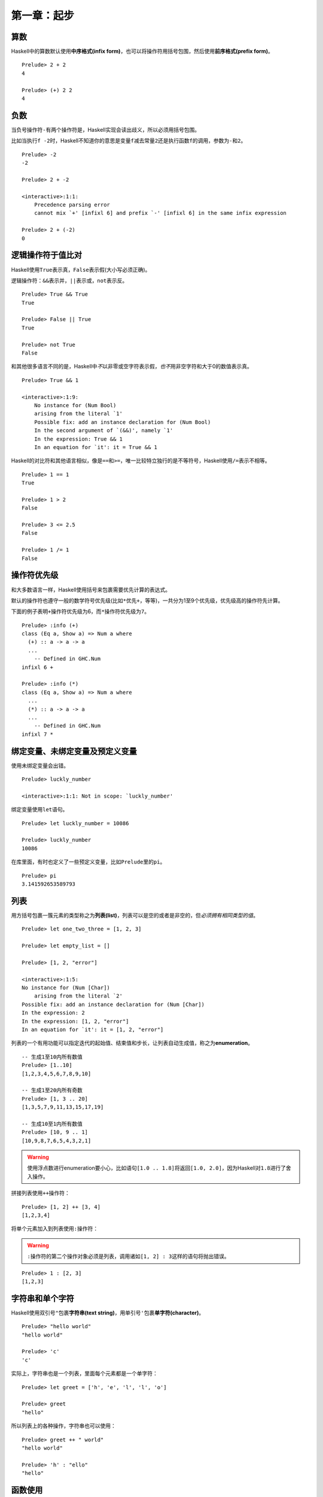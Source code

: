 第一章：起步
************

算数
====

Haskell中的算数默认使用\ **中序格式(infix form)**\ ，也可以将操作符用括号包围，然后使用\ **前序格式(prefix form)**\ 。

::

    Prelude> 2 + 2
    4

    Prelude> (+) 2 2
    4


负数
=====

当负号操作符\ ``-``\ 有两个操作符是，Haskell实现会读出歧义，所以必须用括号包围。

比如当执行\ ``f -2``\ 时，Haskell不知道你的意思是变量\ ``f``\ 减去常量\ ``2``\ 还是执行函数\ ``f``\ 的调用，参数为\ ``-``\ 和\ ``2``\ 。

::

    Prelude> -2
    -2

    Prelude> 2 + -2

    <interactive>:1:1:
        Precedence parsing error
        cannot mix `+' [infixl 6] and prefix `-' [infixl 6] in the same infix expression

    Prelude> 2 + (-2)
    0


逻辑操作符于值比对
===================

Haskell使用\ ``True``\ 表示真，\ ``False``\ 表示假(大小写必须正确)。

逻辑操作符：\ ``&&``\ 表示并，\ ``||``\ 表示或，\ ``not``\ 表示反。

::

    Prelude> True && True
    True

    Prelude> False || True
    True

    Prelude> not True
    False

和其他很多语言不同的是，Haskell中\ *不*\ 以非零或空字符表示假，\ *也不*\ 用非空字符和大于0的数值表示真。

:: 

    Prelude> True && 1

    <interactive>:1:9:
        No instance for (Num Bool)
        arising from the literal `1'
        Possible fix: add an instance declaration for (Num Bool)
        In the second argument of `(&&)', namely `1'
        In the expression: True && 1
        In an equation for `it': it = True && 1

Haskell的对比符和其他语言相似，像是\ ``==``\ 和\ ``>=``\ ，唯一比较特立独行的是不等符号，Haskell使用\ ``/=``\ 表示不相等。

::

    Prelude> 1 == 1
    True

    Prelude> 1 > 2
    False

    Prelude> 3 <= 2.5
    False

    Prelude> 1 /= 1
    False


操作符优先级
=============

和大多数语言一样，Haskell使用括号来包裹需要优先计算的表达式。

默认的操作符也遵守一般的数学符号优先级(比如\ ``*``\ 优先\ ``+``\ ，等等)，一共分为1至9个优先级，优先级高的操作符先计算。

下面的例子表明\ ``+``\ 操作符优先级为6，而\ ``*``\ 操作符优先级为\ ``7``\ 。

::

    Prelude> :info (+)
    class (Eq a, Show a) => Num a where
      (+) :: a -> a -> a
      ...
        -- Defined in GHC.Num
    infixl 6 +

    Prelude> :info (*)
    class (Eq a, Show a) => Num a where
      ...
      (*) :: a -> a -> a
      ...
        -- Defined in GHC.Num
    infixl 7 *


绑定变量、未绑定变量及预定义变量
=================================

使用未绑定变量会出错。

::

    Prelude> luckly_number

    <interactive>:1:1: Not in scope: `luckly_number'

绑定变量使用\ ``let``\ 语句。

::

    Prelude> let luckly_number = 10086

    Prelude> luckly_number
    10086

在库里面，有时也定义了一些预定义变量，比如\ ``Prelude``\ 里的\ ``pi``\ 。

::

    Prelude> pi
    3.141592653589793


列表
=====

用方括号包裹一簇元素的类型称之为\ **列表(list)**\ ，列表可以是空的或者是非空的，但\ *必须拥有相同类型的值*\ 。

::
    
    Prelude> let one_two_three = [1, 2, 3]

    Prelude> let empty_list = []

    Prelude> [1, 2, "error"]

    <interactive>:1:5:
    No instance for (Num [Char])
        arising from the literal `2'
    Possible fix: add an instance declaration for (Num [Char])
    In the expression: 2
    In the expression: [1, 2, "error"]
    In an equation for `it': it = [1, 2, "error"]

列表的一个有用功能可以指定迭代的起始值、结束值和步长，让列表自动生成值，称之为\ **enumeration**\ 。

::

    -- 生成1至10内所有数值
    Prelude> [1..10]
    [1,2,3,4,5,6,7,8,9,10]

    -- 生成1至20内所有奇数
    Prelude> [1, 3 .. 20]   
    [1,3,5,7,9,11,13,15,17,19]

    -- 生成10至1内所有数值
    Prelude> [10, 9 .. 1]
    [10,9,8,7,6,5,4,3,2,1]

.. warning:: 使用浮点数进行enumeration要小心，比如语句\ ``[1.0 .. 1.8]``\ 将返回\ ``[1.0, 2.0]``\ ，因为Haskell对\ ``1.8``\ 进行了舍入操作。

拼接列表使用\ ``++``\ 操作符：

::

    Prelude> [1, 2] ++ [3, 4]
    [1,2,3,4]

将单个元素加入到列表使用\ ``:``\ 操作符：

.. warning:: \ ``:``\ 操作符的第二个操作对象必须是列表，调用诸如\ ``[1, 2] : 3``\ 这样的语句将抛出错误。

::

    Prelude> 1 : [2, 3]
    [1,2,3]


字符串和单个字符
==================

Haskell使用双引号\ ``"``\ 包裹\ **字符串(text string)**\ ，用单引号\ ``'``\ 包裹\ **单字符(character)**\ 。

::

    Prelude> "hello world"
    "hello world"

    Prelude> 'c'
    'c'

实际上，字符串也是一个列表，里面每个元素都是一个单字符：

::

    Prelude> let greet = ['h', 'e', 'l', 'l', 'o']

    Prelude> greet
    "hello"

所以列表上的各种操作，字符串也可以使用：

::

    Prelude> greet ++ " world"
    "hello world"

    Prelude> 'h' : "ello"
    "hello"

函数使用
=========

在没有歧义的情况下，一般不必使用括号包裹函数参数。

::

    Prelude> odd 3
    True

    Prelude> compare 2 3
    LT

函数调用的优先级比操作符高，所以一般也不用使用括号包围，比如下列语句是相等的：

::

    Prelude> compare 2 3 == LT
    True

    Prelude> (compare 2 3) == LT
    True

Haskell的函数是\ **左结合**\ 的，在一些可能产生歧义的语句，括号是必须的：

::

    Prelude> compare (sqrt 3) (sqrt 4)
    LT

    Prelude> compare sqrt 3 sqrt 4

    <interactive>:1:1:
        The function `compare' is applied to four arguments,
        but its type `a0 -> a0 -> Ordering' has only two
        In the expression: compare sqrt 3 sqrt 4
        In an equation for `it': it = compare sqrt 3 sqrt 4

.. note:: 函数调用是左结合的，也即是对语句\ ``a b c d``\ ，执行\ ``(((a b) c) d)``\ 。


函数类型
========

当一个相同的参数传入一个给定函数，总能返回固定结果的函数，该函数称之为\ **纯(pure)**\ 的。

而对一些带有\ **副作用(side effect)**\ 、输入不明确、或需要调用外部资源的函数，我们称之为\ **不纯(impure)**\ 的。


其他
====

Haskell的类型名必须以\ *大写字母开头*\ (比如\ ``Int``\ ，\ ``String``\ )，而变量名则必须以\ *小写字母开头*\ :

::

    Prelude> let BadVariableName = 1

    <interactive>:1:5: Not in scope: data constructor `BadVariableName'

用\ ``:type``\ 语句可以查看变量的类型，GHC中的快捷方式为\ ``:t``\ ：

::

    Prelude> :type 1
    1 :: Num a => a

用\ ``:module +``\ 载入模块，在GHC中也可以用快捷方式\ ``:m +``\ 。

::

    Prelude> :module +Data.Ratio
    Prelude Data.Ratio> 

GHC使用一个特殊变量\ ``it``\ 储存最后一个表达式的值。

::

    Prelude Data.Ratio> 1 + 1
    2

    Prelude Data.Ratio> it
    2
